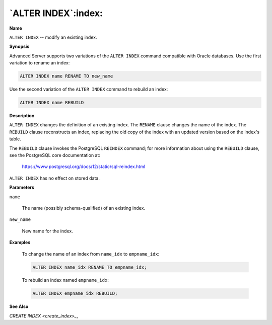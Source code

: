.. _alter_index:

********************
`ALTER INDEX`:index:
********************

**Name**

``ALTER INDEX`` -- modify an existing index.

**Synopsis**

Advanced Server supports two variations of the ``ALTER INDEX`` command
compatible with Oracle databases. Use the first variation to rename an
index:

.. code-block:: text

    ALTER INDEX name RENAME TO new_name

Use the second variation of the ``ALTER INDEX`` command to rebuild an index:

.. code-block:: text

    ALTER INDEX name REBUILD

**Description**

``ALTER INDEX`` changes the definition of an existing index. The ``RENAME``
clause changes the name of the index. The ``REBUILD`` clause reconstructs an
index, replacing the old copy of the index with an updated version based
on the index's table.

The ``REBUILD`` clause invokes the PostgreSQL ``REINDEX`` command; for more
information about using the ``REBUILD`` clause, see the PostgreSQL core
documentation at:

      https://www.postgresql.org/docs/12/static/sql-reindex.html

``ALTER INDEX`` has no effect on stored data.

**Parameters**

``name``

    The name (possibly schema-qualified) of an existing index.

``new_name``

    New name for the index.

**Examples**

    To change the name of an index from ``name_idx`` to ``empname_idx``:

    .. code-block:: text

       ALTER INDEX name_idx RENAME TO empname_idx;

    To rebuild an index named ``empname_idx``:

    .. code-block:: text

       ALTER INDEX empname_idx REBUILD;

**See Also**


`CREATE INDEX <create_index>_`, 
